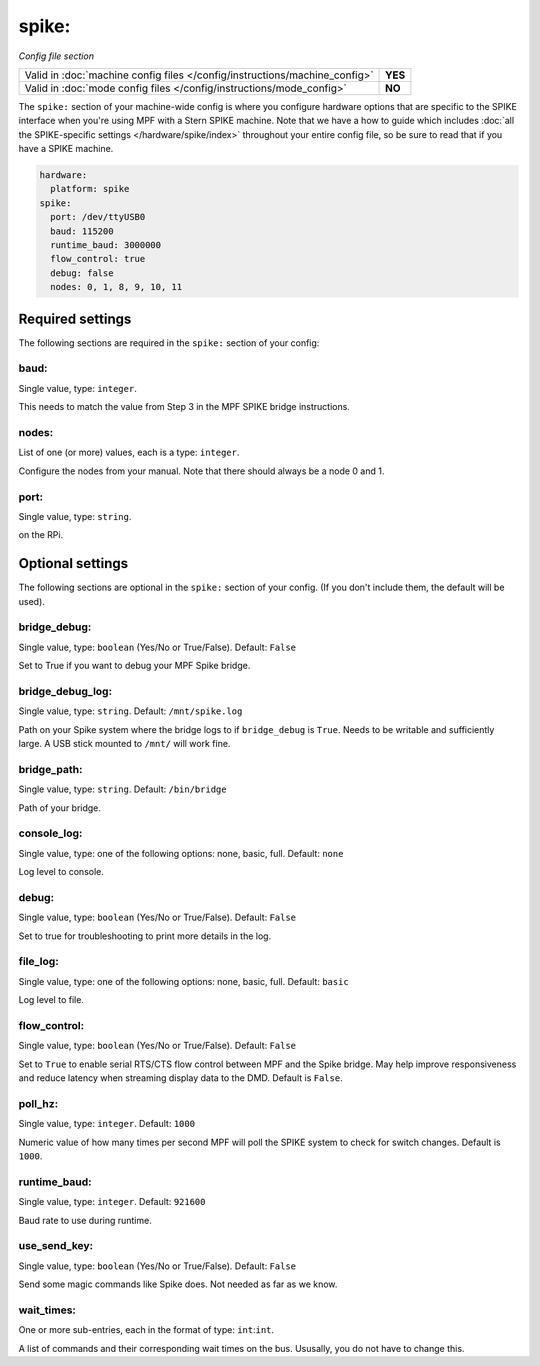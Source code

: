 spike:
======

*Config file section*

+----------------------------------------------------------------------------+---------+
| Valid in :doc:`machine config files </config/instructions/machine_config>` | **YES** |
+----------------------------------------------------------------------------+---------+
| Valid in :doc:`mode config files </config/instructions/mode_config>`       | **NO**  |
+----------------------------------------------------------------------------+---------+

.. overview

The ``spike:`` section of your machine-wide config is where you
configure hardware options that are specific to the SPIKE interface
when you're using MPF with a Stern SPIKE machine.
Note that we have a how to guide which includes
:doc:`all the SPIKE-specific settings </hardware/spike/index>` throughout your entire
config file, so be sure to read that if you have a SPIKE machine.

.. code-block:: mpf-config

   hardware:
     platform: spike
   spike:
     port: /dev/ttyUSB0
     baud: 115200
     runtime_baud: 3000000
     flow_control: true
     debug: false
     nodes: 0, 1, 8, 9, 10, 11

Required settings
-----------------

The following sections are required in the ``spike:`` section of your config:

baud:
~~~~~
Single value, type: ``integer``.

This needs to match the value from Step 3 in the MPF SPIKE bridge
instructions.

nodes:
~~~~~~
List of one (or more) values, each is a type: ``integer``.

Configure the nodes from your manual. Note that there should
always be a node 0 and 1.

port:
~~~~~
Single value, type: ``string``.

on the RPi.


Optional settings
-----------------

The following sections are optional in the ``spike:`` section of your config. (If you don't include them, the default will be used).

bridge_debug:
~~~~~~~~~~~~~
Single value, type: ``boolean`` (Yes/No or True/False). Default: ``False``

Set to True if you want to debug your MPF Spike bridge.

bridge_debug_log:
~~~~~~~~~~~~~~~~~
Single value, type: ``string``. Default: ``/mnt/spike.log``

Path on your Spike system where the bridge logs to if ``bridge_debug`` is ``True``.
Needs to be writable and sufficiently large.
A USB stick mounted to ``/mnt/`` will work fine.

bridge_path:
~~~~~~~~~~~~
Single value, type: ``string``. Default: ``/bin/bridge``

Path of your bridge.

console_log:
~~~~~~~~~~~~
Single value, type: one of the following options: none, basic, full. Default: ``none``

Log level to console.

debug:
~~~~~~
Single value, type: ``boolean`` (Yes/No or True/False). Default: ``False``

Set to true for troubleshooting to print more details in the log.

file_log:
~~~~~~~~~
Single value, type: one of the following options: none, basic, full. Default: ``basic``

Log level to file.

flow_control:
~~~~~~~~~~~~~
Single value, type: ``boolean`` (Yes/No or True/False). Default: ``False``

Set to ``True`` to enable serial RTS/CTS flow control between MPF and the Spike bridge. May
help improve responsiveness and reduce latency when streaming display data to the DMD.
Default is ``False``.

poll_hz:
~~~~~~~~
Single value, type: ``integer``. Default: ``1000``

Numeric value of how many times per second MPF will poll the SPIKE
system to check for switch changes. Default is ``1000``.

runtime_baud:
~~~~~~~~~~~~~
Single value, type: ``integer``. Default: ``921600``

Baud rate to use during runtime.

use_send_key:
~~~~~~~~~~~~~
Single value, type: ``boolean`` (Yes/No or True/False). Default: ``False``

Send some magic commands like Spike does.
Not needed as far as we know.

wait_times:
~~~~~~~~~~~
One or more sub-entries, each in the format of type: ``int``:``int``.

A list of commands and their corresponding wait times on the bus.
Ususally, you do not have to change this.
